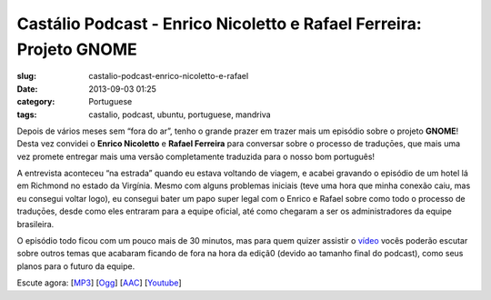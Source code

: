 Castálio Podcast - Enrico Nicoletto e Rafael Ferreira: Projeto GNOME
#####################################################################
:slug: castalio-podcast-enrico-nicoletto-e-rafael
:date: 2013-09-03 01:25
:category: Portuguese
:tags: castalio, podcast, ubuntu, portuguese, mandriva

|image|

Depois de vários meses sem “fora do ar”, tenho o grande prazer em trazer
mais um episódio sobre o projeto \ **GNOME**! Desta vez convidei
o \ **Enrico Nicoletto** e **Rafael Ferreira** para conversar sobre o
processo de traduçōes, que mais uma vez promete entregar mais uma versão
completamente traduzida para o nosso bom português!

A entrevista aconteceu “na estrada” quando eu estava voltando de viagem,
e acabei gravando o episódio de um hotel lá em Richmond no estado da
Virgínia. Mesmo com alguns problemas iniciais (teve uma hora que minha
conexão caiu, mas eu consegui voltar logo), eu consegui bater um papo
super legal com o Enrico e Rafael sobre como todo o processo de
traduçōes, desde como eles entraram para a equipe oficial, até como
chegaram a ser os administradores da equipe brasileira.

O episódio todo ficou com um pouco mais de 30 minutos, mas para quem
quizer assistir o \ `vídeo <http://bit.ly/136X3jF>`__ vocês poderão
escutar sobre outros temas que acabaram ficando de fora na hora da
ediçã0 (devido ao tamanho final do podcast), como seus planos para o
futuro da equipe.

Escute agora:
[`MP3 <http://downloads.ogmaciel.com/castalio-podcast-54.mp3>`__\ ]
[`Ogg <http://downloads.ogmaciel.com/castalio-podcast-54.ogg>`__\ ]
[`AAC <http://downloads.ogmaciel.com/castalio-podcast-54.m4a>`__\ ]
[`Youtube <http://bit.ly/136X3jF>`__\ ]

.. |image| image:: http://bit.ly/OMhBUp
